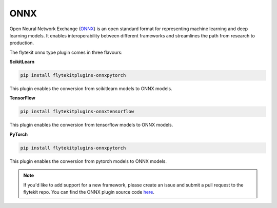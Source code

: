 .. onnx:

ONNX
====

Open Neural Network Exchange (`ONNX <https://github.com/onnx/onnx>`__) is an open standard format for representing machine learning
and deep learning models. It enables interoperability between different frameworks and streamlines the path from research to production.

The flytekit onnx type plugin comes in three flavours:

**ScikitLearn**

.. code-block::

    pip install flytekitplugins-onnxpytorch

This plugin enables the conversion from scikitlearn models to ONNX models.

**TensorFlow**

.. code-block::

    pip install flytekitplugins-onnxtensorflow

This plugin enables the conversion from tensorflow models to ONNX models.

**PyTorch**

.. code-block::

    pip install flytekitplugins-onnxpytorch

This plugin enables the conversion from pytorch models to ONNX models.

.. note::
    If you'd like to add support for a new framework, please create an issue and submit a pull request to the flytekit repo.
    You can find the ONNX plugin source code `here <https://github.com/flyteorg/flytekit/tree/master/plugins>`__.
